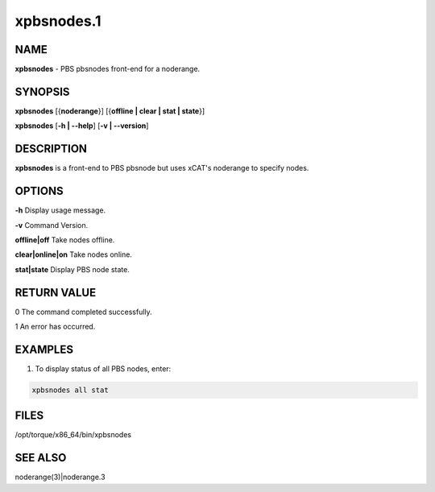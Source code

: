 
###########
xpbsnodes.1
###########

.. highlight:: perl


****
NAME
****


\ **xpbsnodes**\  - PBS pbsnodes front-end for a noderange.


********
SYNOPSIS
********


\ **xpbsnodes**\  [{\ **noderange**\ }] [{\ **offline | clear | stat | state**\ }]

\ **xpbsnodes**\  [\ **-h | -**\ **-help**\ ] [\ **-v | -**\ **-version**\ ]


***********
DESCRIPTION
***********


\ **xpbsnodes**\  is a front-end to PBS pbsnode but uses xCAT's noderange to specify nodes.


*******
OPTIONS
*******


\ **-h**\                Display usage message.

\ **-v**\                Command Version.

\ **offline|off**\       Take nodes offline.

\ **clear|online|on**\   Take nodes online.

\ **stat|state**\        Display PBS node state.


************
RETURN VALUE
************


0 The command completed successfully.

1 An error has occurred.


********
EXAMPLES
********


1. To display status of all PBS nodes, enter:


.. code-block:: perl

  xpbsnodes all stat



*****
FILES
*****


/opt/torque/x86_64/bin/xpbsnodes


********
SEE ALSO
********


noderange(3)|noderange.3


